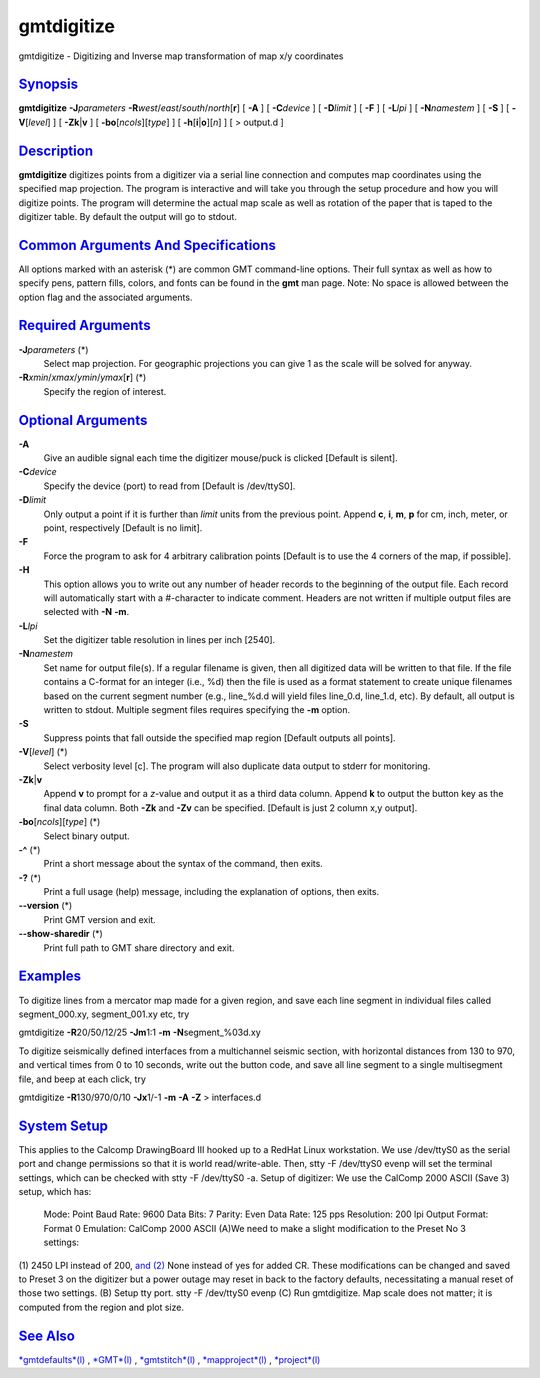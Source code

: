 ***********
gmtdigitize
***********

gmtdigitize - Digitizing and Inverse map transformation of map x/y
coordinates

`Synopsis <#toc1>`_
-------------------

**gmtdigitize** **-J**\ *parameters*
**-R**\ *west*/*east*/*south*/*north*\ [**r**\ ] [ **-A** ] [
**-C**\ *device* ] [ **-D**\ *limit* ] [ **-F** ] [ **-L**\ *lpi* ] [
**-N**\ *namestem* ] [ **-S** ] [ **-V**\ [*level*\ ] ] [
**-Zk**\ \|\ **v** ] [ **-bo**\ [*ncols*\ ][*type*\ ] ] [
**-h**\ [**i**\ \|\ **o**][*n*\ ] ] [ > output.d ]

`Description <#toc2>`_
----------------------

**gmtdigitize** digitizes points from a digitizer via a serial line
connection and computes map coordinates using the specified map
projection. The program is interactive and will take you through the
setup procedure and how you will digitize points. The program will
determine the actual map scale as well as rotation of the paper that is
taped to the digitizer table. By default the output will go to stdout.

`Common Arguments And Specifications <#toc3>`_
----------------------------------------------

All options marked with an asterisk (\*) are common GMT command-line
options. Their full syntax as well as how to specify pens, pattern
fills, colors, and fonts can be found in the **gmt** man page. Note: No
space is allowed between the option flag and the associated arguments.

`Required Arguments <#toc4>`_
-----------------------------

**-J**\ *parameters* (\*)
    Select map projection. For geographic projections you can give 1 as
    the scale will be solved for anyway.
**-R**\ *xmin*/*xmax*/*ymin*/*ymax*\ [**r**\ ] (\*)
    Specify the region of interest.

`Optional Arguments <#toc5>`_
-----------------------------

**-A**
    Give an audible signal each time the digitizer mouse/puck is clicked
    [Default is silent].
**-C**\ *device*
    Specify the device (port) to read from [Default is /dev/ttyS0].
**-D**\ *limit*
    Only output a point if it is further than *limit* units from the
    previous point. Append **c**, **i**, **m**, **p** for cm, inch,
    meter, or point, respectively [Default is no limit].
**-F**
    Force the program to ask for 4 arbitrary calibration points [Default
    is to use the 4 corners of the map, if possible].
**-H**
    This option allows you to write out any number of header records to
    the beginning of the output file. Each record will automatically
    start with a #-character to indicate comment. Headers are not
    written if multiple output files are selected with **-N** **-m**.
**-L**\ *lpi*
    Set the digitizer table resolution in lines per inch [2540].
**-N**\ *namestem*
    Set name for output file(s). If a regular filename is given, then
    all digitized data will be written to that file. If the file
    contains a C-format for an integer (i.e., %d) then the file is used
    as a format statement to create unique filenames based on the
    current segment number (e.g., line\_%d.d will yield files line\_0.d,
    line\_1.d, etc). By default, all output is written to stdout.
    Multiple segment files requires specifying the **-m** option.
**-S**
    Suppress points that fall outside the specified map region [Default
    outputs all points].
**-V**\ [*level*\ ] (\*)
    Select verbosity level [c]. The program will also duplicate data
    output to stderr for monitoring.
**-Zk**\ \|\ **v**
    Append **v** to prompt for a *z*-value and output it as a third data
    column. Append **k** to output the button key as the final data
    column. Both **-Zk** and **-Zv** can be specified. [Default is just
    2 column x,y output].
**-bo**\ [*ncols*\ ][*type*\ ] (\*)
    Select binary output.
**-^** (\*)
    Print a short message about the syntax of the command, then exits.
**-?** (\*)
    Print a full usage (help) message, including the explanation of
    options, then exits.
**--version** (\*)
    Print GMT version and exit.
**--show-sharedir** (\*)
    Print full path to GMT share directory and exit.

`Examples <#toc6>`_
-------------------

To digitize lines from a mercator map made for a given region, and save
each line segment in individual files called segment\_000.xy,
segment\_001.xy etc, try

gmtdigitize **-R**\ 20/50/12/25 **-Jm**\ 1:1 **-m**
**-N**\ segment\_%03d.xy

To digitize seismically defined interfaces from a multichannel seismic
section, with horizontal distances from 130 to 970, and vertical times
from 0 to 10 seconds, write out the button code, and save all line
segment to a single multisegment file, and beep at each click, try

gmtdigitize **-R**\ 130/970/0/10 **-Jx**\ 1/-1 **-m** **-A** **-Z** >
interfaces.d

`System Setup <#toc7>`_
-----------------------

This applies to the Calcomp DrawingBoard III hooked up to a RedHat Linux
workstation. We use /dev/ttyS0 as the serial port and change permissions
so that it is world read/write-able. Then, stty -F /dev/ttyS0 evenp will
set the terminal settings, which can be checked with stty -F /dev/ttyS0
-a. Setup of digitizer: We use the CalComp 2000 ASCII (Save 3) setup,
which has:
 Mode: Point
 Baud Rate: 9600
 Data Bits: 7
 Parity: Even
 Data Rate: 125 pps
 Resolution: 200 lpi
 Output Format: Format 0
 Emulation: CalComp 2000 ASCII
 (A)We need to make a slight modification to the Preset No 3 settings:
(1) 2450 LPI instead of 200, `and (2) <and.2.html>`_ None instead of yes
for added CR. These modifications can be changed and saved to Preset 3
on the digitizer but a power outage may reset in back to the factory
defaults, necessitating a manual reset of those two settings. (B) Setup
tty port. stty -F /dev/ttyS0 evenp (C) Run gmtdigitize. Map scale does
not matter; it is computed from the region and plot size.

`See Also <#toc8>`_
-------------------

`*gmtdefaults*\ (l) <gmtdefaults.l.html>`_ , `*GMT*\ (l) <GMT.l.html>`_
, `*gmtstitch*\ (l) <gmtstitch.l.html>`_ ,
`*mapproject*\ (l) <mapproject.l.html>`_ ,
`*project*\ (l) <project.l.html>`_

